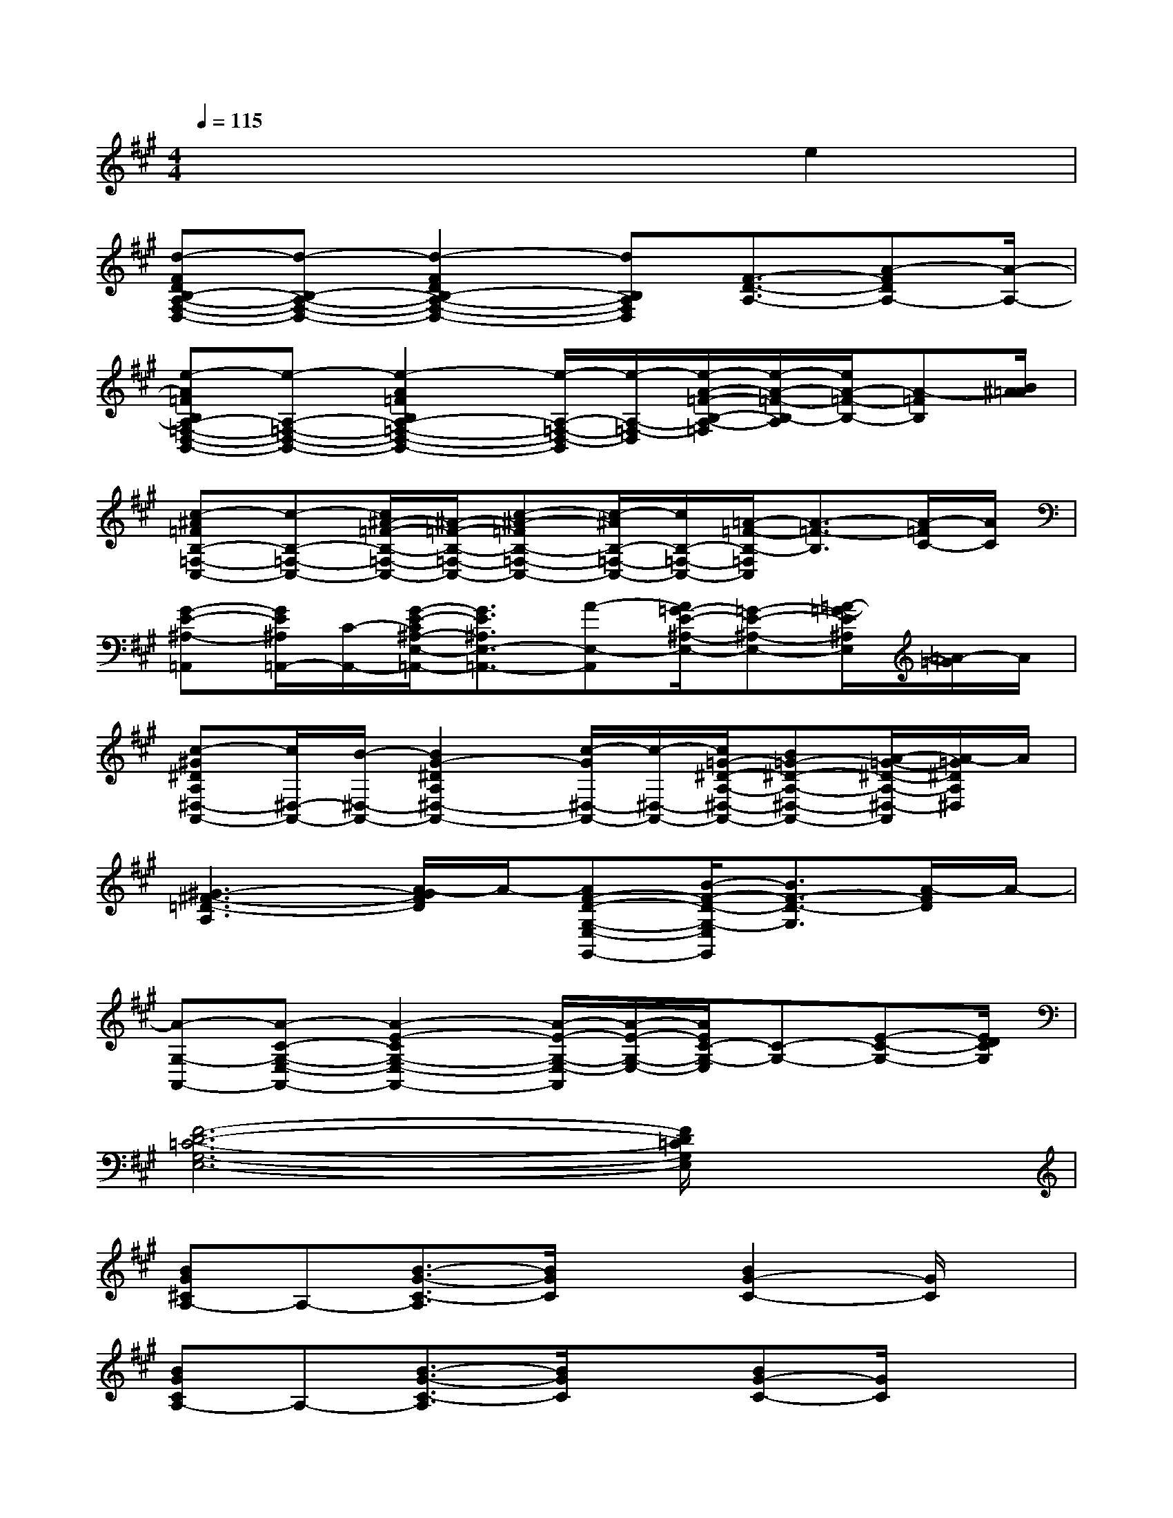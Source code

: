 X:1
T:
M:4/4
L:1/8
Q:1/4=115
K:A%3sharps
V:1
x6e2|
[d-FDB,-A,-F,-D,-][d-B,-A,-F,-D,-][d2-F2D2B,2-A,2-F,2-D,2-][dB,A,F,D,][F3/2-D3/2-A,3/2-][A-FDA,-][A/2-A,/2-]|
[e-A=FB,A,-=F,-D,-B,,-][e-A,-=F,-D,-B,,-][e2-A2=F2B,2A,2-=F,2-D,2-B,,2-][e/2-A,/2-=F,/2-D,/2-B,,/2][e/2-A,/2-=F,/2-D,/2][e/2-A/2-=F/2-B,/2-A,/2-=F,/2][e/2-A/2-=F/2-B,/2-A,/2][e/2A/2-=F/2-B,/2-][A-=FB,][B/2^A/2=A/2]|
[c-^A=FB,-=F,-C,-][c-B,-=F,-C,-][c/2^A/2-=F/2-B,/2-=F,/2-C,/2-][^A/2-=F/2-B,/2-=F,/2-C,/2-][c-^A-=FB,-=F,-C,-][c/2-^A/2B,/2-=F,/2-C,/2-][c/2B,/2-=F,/2-C,/2-][=A/2-=F/2-B,/2-=F,/2C,/2][A3/2-=F3/2-B,3/2][A/2-=F/2C/2-][A/2C/2]|
[G-E-^A,-=A,,][G/2E/2^A,/2=A,,/2-][C/2-A,,/2-][G/2-E/2-C/2^A,/2-E,/2-=A,,/2-][G3/2E3/2^A,3/2E,3/2-=A,,3/2-][A-E,-A,,][A/2=G/2-E/2-^A,/2-E,/2-][=G-E-^A,-E,-][=A/2-=G/2-E/2^A,/2E,/2][=A/2-=G/2]A/2|
[c-^G^DA,^D,-A,,-][c/2^D,/2-A,,/2-][B/2-^D,/2-A,,/2-][B2G2-^D2A,2^D,2-A,,2-][c/2-G/2^D,/2-A,,/2-][c/2-^D,/2-A,,/2-][c/2=G/2-^D/2-A,/2-^D,/2-A,,/2-][B=G-^D-A,-^D,-A,,-][A/2-=G/2-^D/2-A,/2-^D,/2-A,,/2][A/2-=G/2^D/2A,/2^D,/2]A/2|
[^G3-^F3-=D3-A,3][A/2-G/2F/2D/2]A/2-[AF-D-G,-E,-G,,-][B/2-F/2-D/2-G,/2-E,/2G,,/2][B3/2F3/2-D3/2-G,3/2][A/2-F/2D/2]A/2-|
[A-G,-A,,-][A-C-G,-E,-A,,-][A2-E2-C2G,2-E,2-A,,2-][A/2-E/2-G,/2-E,/2-A,,/2][A/2-E/2-G,/2-E,/2-][A/2E/2C/2-G,/2-E,/2][C-G,-][E-C-G,-][E/2D/2C/2G,/2]|
[F6-D6-=C6-G,6-E,6-][F/2D/2=C/2G,/2E,/2]x3/2|
[BG^CA,-]A,-[B3/2-G3/2-C3/2-A,3/2][B/2G/2C/2]x[B2G2-C2-][G/2C/2]x/2|
[BGCA,-]A,-[B3/2-G3/2-C3/2-A,3/2][B/2G/2C/2]x[BG-C-][G/2C/2]x3/2|
[BFDG,-]G,-[B3/2-F3/2-D3/2-G,3/2][B/2F/2D/2]x[B2F2-D2]F/2x/2|
[A=FB,C,-]C,-[A3/2-=F3/2-B,3/2-C,3/2][A/2=F/2B,/2]x[A2-=F2B,2]A/2x/2|
[GEA,^F,-]F,-[G3/2-E3/2-A,3/2-F,3/2][G/2E/2A,/2]x[G2E2A,2]x|
[GE^A,C,-]C,-[G3/2E3/2^A,3/2C,3/2]x3/2[=G-E-^A,][=G/2E/2]x3/2|
[FD=A,B,,-]B,,-[F3/2-D3/2-A,3/2-B,,3/2][F/2-D/2-A,/2][F/2D/2]x/2[F2D2A,2]x